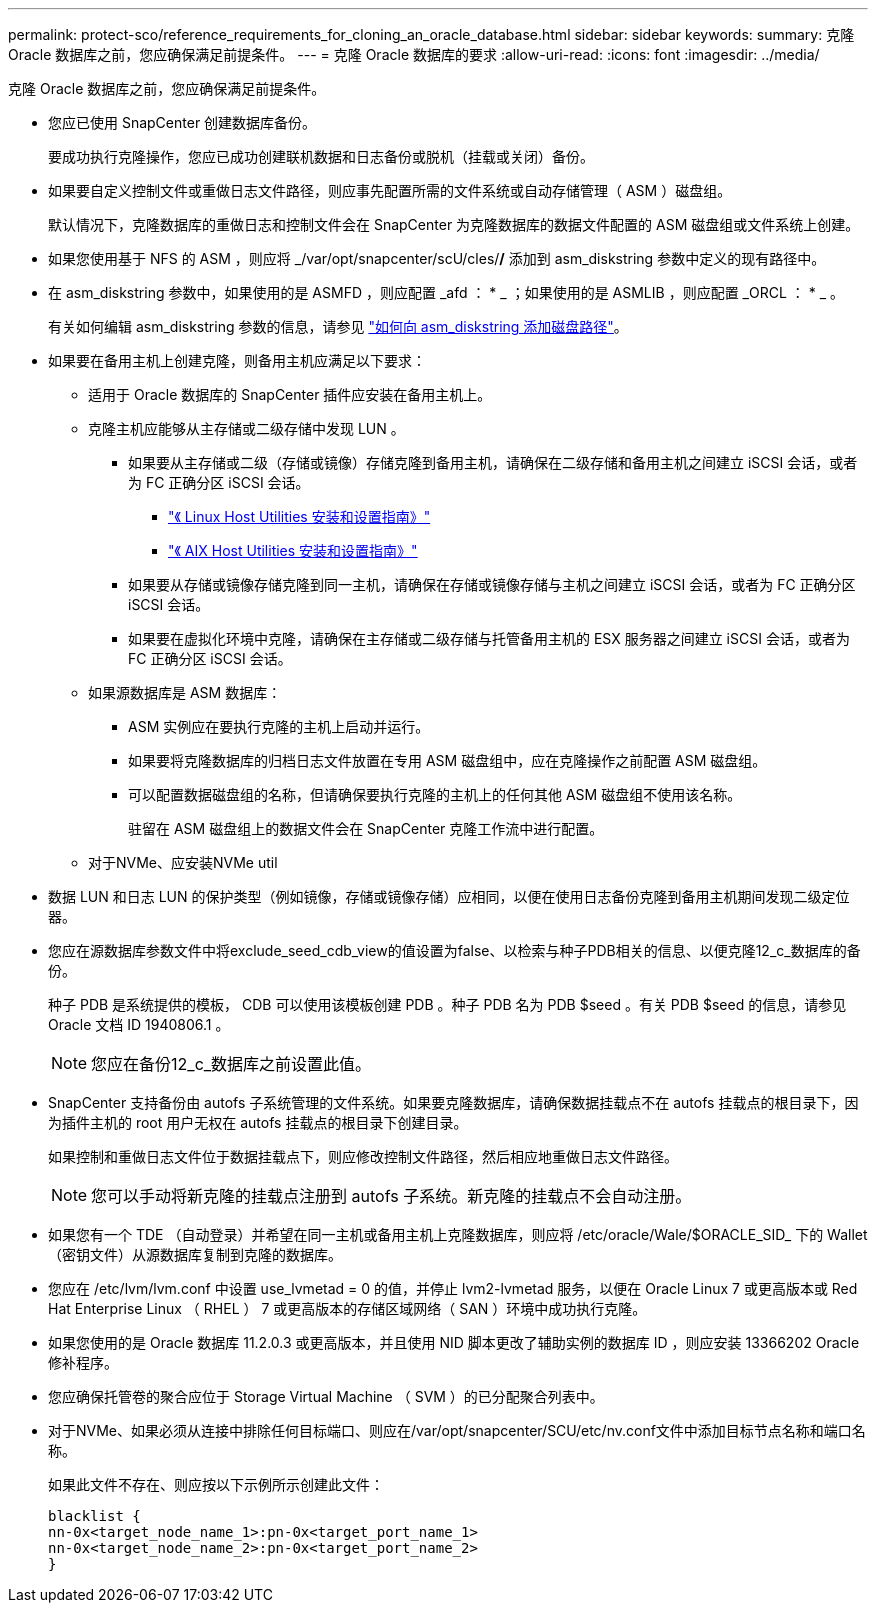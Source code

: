 ---
permalink: protect-sco/reference_requirements_for_cloning_an_oracle_database.html 
sidebar: sidebar 
keywords:  
summary: 克隆 Oracle 数据库之前，您应确保满足前提条件。 
---
= 克隆 Oracle 数据库的要求
:allow-uri-read: 
:icons: font
:imagesdir: ../media/


[role="lead"]
克隆 Oracle 数据库之前，您应确保满足前提条件。

* 您应已使用 SnapCenter 创建数据库备份。
+
要成功执行克隆操作，您应已成功创建联机数据和日志备份或脱机（挂载或关闭）备份。

* 如果要自定义控制文件或重做日志文件路径，则应事先配置所需的文件系统或自动存储管理（ ASM ）磁盘组。
+
默认情况下，克隆数据库的重做日志和控制文件会在 SnapCenter 为克隆数据库的数据文件配置的 ASM 磁盘组或文件系统上创建。

* 如果您使用基于 NFS 的 ASM ，则应将 _/var/opt/snapcenter/scU/cles/*/* 添加到 asm_diskstring 参数中定义的现有路径中。
* 在 asm_diskstring 参数中，如果使用的是 ASMFD ，则应配置 _afd ： * _ ；如果使用的是 ASMLIB ，则应配置 _ORCL ： * _ 。
+
有关如何编辑 asm_diskstring 参数的信息，请参见 https://kb.netapp.com/Advice_and_Troubleshooting/Data_Protection_and_Security/SnapCenter/Disk_paths_are_not_added_to_the_asm_diskstring_database_parameter["如何向 asm_diskstring 添加磁盘路径"^]。

* 如果要在备用主机上创建克隆，则备用主机应满足以下要求：
+
** 适用于 Oracle 数据库的 SnapCenter 插件应安装在备用主机上。
** 克隆主机应能够从主存储或二级存储中发现 LUN 。
+
*** 如果要从主存储或二级（存储或镜像）存储克隆到备用主机，请确保在二级存储和备用主机之间建立 iSCSI 会话，或者为 FC 正确分区 iSCSI 会话。
+
**** https://library.netapp.com/ecm/ecm_download_file/ECMLP2547936["《 Linux Host Utilities 安装和设置指南》"^]
**** https://library.netapp.com/ecm/ecm_download_file/ECMP1119223["《 AIX Host Utilities 安装和设置指南》"^]


*** 如果要从存储或镜像存储克隆到同一主机，请确保在存储或镜像存储与主机之间建立 iSCSI 会话，或者为 FC 正确分区 iSCSI 会话。
*** 如果要在虚拟化环境中克隆，请确保在主存储或二级存储与托管备用主机的 ESX 服务器之间建立 iSCSI 会话，或者为 FC 正确分区 iSCSI 会话。


** 如果源数据库是 ASM 数据库：
+
*** ASM 实例应在要执行克隆的主机上启动并运行。
*** 如果要将克隆数据库的归档日志文件放置在专用 ASM 磁盘组中，应在克隆操作之前配置 ASM 磁盘组。
*** 可以配置数据磁盘组的名称，但请确保要执行克隆的主机上的任何其他 ASM 磁盘组不使用该名称。
+
驻留在 ASM 磁盘组上的数据文件会在 SnapCenter 克隆工作流中进行配置。



** 对于NVMe、应安装NVMe util


* 数据 LUN 和日志 LUN 的保护类型（例如镜像，存储或镜像存储）应相同，以便在使用日志备份克隆到备用主机期间发现二级定位器。
* 您应在源数据库参数文件中将exclude_seed_cdb_view的值设置为false、以检索与种子PDB相关的信息、以便克隆12_c_数据库的备份。
+
种子 PDB 是系统提供的模板， CDB 可以使用该模板创建 PDB 。种子 PDB 名为 PDB $seed 。有关 PDB $seed 的信息，请参见 Oracle 文档 ID 1940806.1 。

+

NOTE: 您应在备份12_c_数据库之前设置此值。

* SnapCenter 支持备份由 autofs 子系统管理的文件系统。如果要克隆数据库，请确保数据挂载点不在 autofs 挂载点的根目录下，因为插件主机的 root 用户无权在 autofs 挂载点的根目录下创建目录。
+
如果控制和重做日志文件位于数据挂载点下，则应修改控制文件路径，然后相应地重做日志文件路径。

+

NOTE: 您可以手动将新克隆的挂载点注册到 autofs 子系统。新克隆的挂载点不会自动注册。

* 如果您有一个 TDE （自动登录）并希望在同一主机或备用主机上克隆数据库，则应将 /etc/oracle/Wale/$ORACLE_SID_ 下的 Wallet （密钥文件）从源数据库复制到克隆的数据库。
* 您应在 /etc/lvm/lvm.conf 中设置 use_lvmetad = 0 的值，并停止 lvm2-lvmetad 服务，以便在 Oracle Linux 7 或更高版本或 Red Hat Enterprise Linux （ RHEL ） 7 或更高版本的存储区域网络（ SAN ）环境中成功执行克隆。
* 如果您使用的是 Oracle 数据库 11.2.0.3 或更高版本，并且使用 NID 脚本更改了辅助实例的数据库 ID ，则应安装 13366202 Oracle 修补程序。
* 您应确保托管卷的聚合应位于 Storage Virtual Machine （ SVM ）的已分配聚合列表中。
* 对于NVMe、如果必须从连接中排除任何目标端口、则应在/var/opt/snapcenter/SCU/etc/nv.conf文件中添加目标节点名称和端口名称。
+
如果此文件不存在、则应按以下示例所示创建此文件：

+
....
blacklist {
nn-0x<target_node_name_1>:pn-0x<target_port_name_1>
nn-0x<target_node_name_2>:pn-0x<target_port_name_2>
}
....

